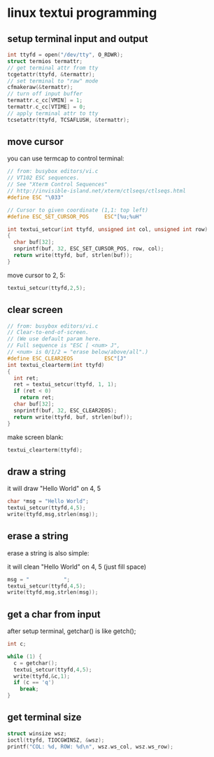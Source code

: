 * linux textui programming

** setup terminal input and output

#+BEGIN_SRC c
  int ttyfd = open("/dev/tty", O_RDWR);
  struct termios termattr;
  // get terminal attr from tty
  tcgetattr(ttyfd, &termattr);
  // set terminal to "raw" mode
  cfmakeraw(&termattr);
  // turn off input buffer
  termattr.c_cc[VMIN] = 1;
  termattr.c_cc[VTIME] = 0;
  // apply terminal attr to tty
  tcsetattr(ttyfd, TCSAFLUSH, &termattr);
#+END_SRC

** move cursor

you can use termcap to control terminal:

#+BEGIN_SRC c
  // from: busybox editors/vi.c
  // VT102 ESC sequences.
  // See "Xterm Control Sequences"
  // http://invisible-island.net/xterm/ctlseqs/ctlseqs.html
  #define ESC "\033"

  // Cursor to given coordinate (1,1: top left)
  #define ESC_SET_CURSOR_POS     ESC"[%u;%uH"

  int textui_setcur(int ttyfd, unsigned int col, unsigned int row)
  {
    char buf[32];
    snprintf(buf, 32, ESC_SET_CURSOR_POS, row, col);
    return write(ttyfd, buf, strlen(buf));
  }
#+END_SRC

move cursor to 2, 5:

#+BEGIN_SRC c
  textui_setcur(ttyfd,2,5);
#+END_SRC

** clear screen

#+BEGIN_SRC c
  // from: busybox editors/vi.c
  // Clear-to-end-of-screen.
  // (We use default param here.
  // Full sequence is "ESC [ <num> J",
  // <num> is 0/1/2 = "erase below/above/all".)
  #define ESC_CLEAR2EOS          ESC"[J"
  int textui_clearterm(int ttyfd)
  {
    int ret;
    ret = textui_setcur(ttyfd, 1, 1);
    if (ret < 0)
      return ret;
    char buf[32];
    snprintf(buf, 32, ESC_CLEAR2EOS);
    return write(ttyfd, buf, strlen(buf));
  }

#+END_SRC

make screen blank:

#+BEGIN_SRC c
  textui_clearterm(ttyfd);
#+END_SRC

** draw a string

it will draw "Hello World" on 4, 5

#+BEGIN_SRC c
  char *msg = "Hello World";
  textui_setcur(ttyfd,4,5);
  write(ttyfd,msg,strlen(msg));
#+END_SRC

** erase a string

erase a string is also simple:

it will clean "Hello World" on 4, 5 (just fill space)

#+BEGIN_SRC c
  msg = "           ";
  textui_setcur(ttyfd,4,5);
  write(ttyfd,msg,strlen(msg));
#+END_SRC

** get a char from input

after setup terminal, getchar() is like getch();

#+BEGIN_SRC c
  int c;

  while (1) {
    c = getchar();
    textui_setcur(ttyfd,4,5);    
    write(ttyfd,&c,1);
    if (c == 'q')
      break;
  }
#+END_SRC

** get terminal size

#+BEGIN_SRC c
  struct winsize wsz;
  ioctl(ttyfd, TIOCGWINSZ, &wsz);
  printf("COL: %d, ROW: %d\n", wsz.ws_col, wsz.ws_row);
#+END_SRC
